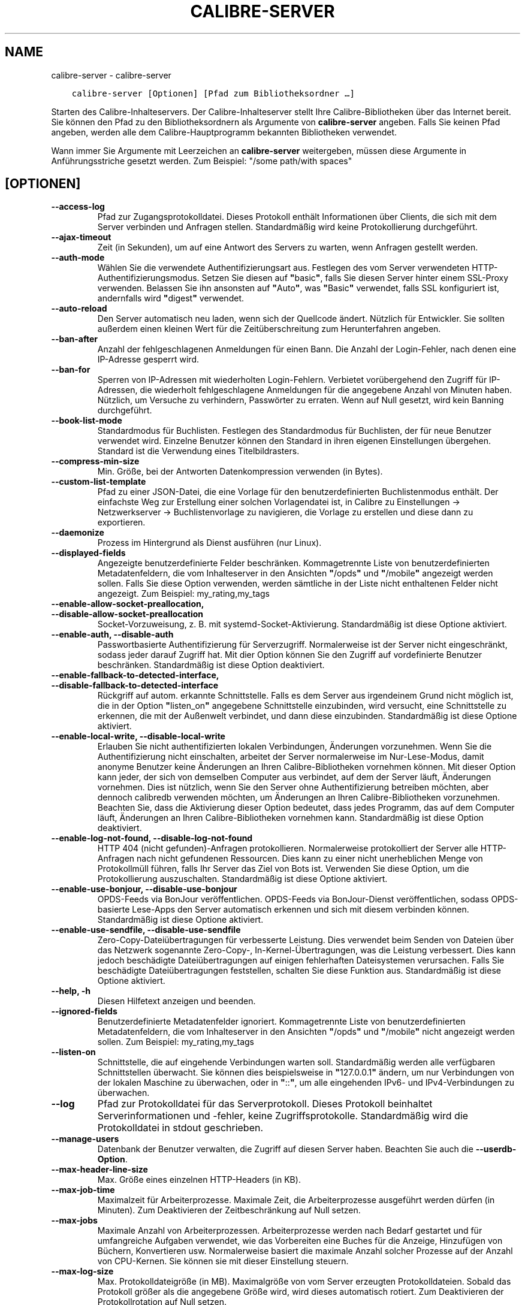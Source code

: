 .\" Man page generated from reStructuredText.
.
.TH "CALIBRE-SERVER" "1" "März 06, 2020" "4.12.0" "calibre"
.SH NAME
calibre-server \- calibre-server
.
.nr rst2man-indent-level 0
.
.de1 rstReportMargin
\\$1 \\n[an-margin]
level \\n[rst2man-indent-level]
level margin: \\n[rst2man-indent\\n[rst2man-indent-level]]
-
\\n[rst2man-indent0]
\\n[rst2man-indent1]
\\n[rst2man-indent2]
..
.de1 INDENT
.\" .rstReportMargin pre:
. RS \\$1
. nr rst2man-indent\\n[rst2man-indent-level] \\n[an-margin]
. nr rst2man-indent-level +1
.\" .rstReportMargin post:
..
.de UNINDENT
. RE
.\" indent \\n[an-margin]
.\" old: \\n[rst2man-indent\\n[rst2man-indent-level]]
.nr rst2man-indent-level -1
.\" new: \\n[rst2man-indent\\n[rst2man-indent-level]]
.in \\n[rst2man-indent\\n[rst2man-indent-level]]u
..
.INDENT 0.0
.INDENT 3.5
.sp
.nf
.ft C
calibre\-server [Optionen] [Pfad zum Bibliotheksordner\ …]
.ft P
.fi
.UNINDENT
.UNINDENT
.sp
Starten des Calibre\-Inhalteservers. Der Calibre\-Inhalteserver stellt Ihre Calibre\-Bibliotheken über das Internet bereit.
Sie können den Pfad zu den Bibliotheksordnern als Argumente von \fBcalibre\-server\fP angeben.
Falls Sie keinen Pfad angeben, werden alle dem Calibre\-Hauptprogramm bekannten Bibliotheken verwendet.
.sp
Wann immer Sie Argumente mit Leerzeichen an \fBcalibre\-server\fP weitergeben, müssen diese Argumente in Anführungsstriche gesetzt werden. Zum Beispiel: "/some path/with spaces"
.SH [OPTIONEN]
.INDENT 0.0
.TP
.B \-\-access\-log
Pfad zur Zugangsprotokolldatei. Dieses Protokoll enthält Informationen über Clients, die sich mit dem Server verbinden und Anfragen stellen. Standardmäßig wird keine Protokollierung durchgeführt.
.UNINDENT
.INDENT 0.0
.TP
.B \-\-ajax\-timeout
Zeit (in Sekunden), um auf eine Antwort des Servers zu warten, wenn Anfragen gestellt werden.
.UNINDENT
.INDENT 0.0
.TP
.B \-\-auth\-mode
Wählen Sie die verwendete Authentifizierungsart aus.        Festlegen des vom Server verwendeten HTTP\-Authentifizierungsmodus. Setzen Sie diesen auf \fB"\fPbasic\fB"\fP, falls Sie diesen Server hinter einem SSL\-Proxy verwenden. Belassen Sie ihn ansonsten auf \fB"\fPAuto\fB"\fP, was \fB"\fPBasic\fB"\fP verwendet, falls SSL konfiguriert ist, andernfalls wird \fB"\fPdigest\fB"\fP verwendet.
.UNINDENT
.INDENT 0.0
.TP
.B \-\-auto\-reload
Den Server automatisch neu laden, wenn sich der Quellcode ändert. Nützlich für Entwickler. Sie sollten außerdem einen kleinen Wert für die Zeitüberschreitung zum Herunterfahren angeben.
.UNINDENT
.INDENT 0.0
.TP
.B \-\-ban\-after
Anzahl der fehlgeschlagenen Anmeldungen für einen Bann.     Die Anzahl der Login\-Fehler, nach denen eine IP\-Adresse gesperrt wird.
.UNINDENT
.INDENT 0.0
.TP
.B \-\-ban\-for
Sperren von IP\-Adressen mit wiederholten Login\-Fehlern.     Verbietet vorübergehend den Zugriff für IP\-Adressen, die wiederholt fehlgeschlagene Anmeldungen für die angegebene Anzahl von Minuten haben. Nützlich, um Versuche zu verhindern, Passwörter zu erraten. Wenn auf Null gesetzt, wird kein Banning durchgeführt.
.UNINDENT
.INDENT 0.0
.TP
.B \-\-book\-list\-mode
Standardmodus für Buchlisten.       Festlegen des Standardmodus für Buchlisten, der für neue Benutzer verwendet wird. Einzelne Benutzer können den Standard in ihren eigenen Einstellungen übergehen. Standard ist die Verwendung eines Titelbildrasters.
.UNINDENT
.INDENT 0.0
.TP
.B \-\-compress\-min\-size
Min. Größe, bei der Antworten Datenkompression verwenden (in Bytes).
.UNINDENT
.INDENT 0.0
.TP
.B \-\-custom\-list\-template
Pfad zu einer JSON\-Datei, die eine Vorlage für den benutzerdefinierten Buchlistenmodus enthält. Der einfachste Weg zur Erstellung einer solchen Vorlagendatei ist, in Calibre zu Einstellungen → Netzwerkserver → Buchlistenvorlage zu navigieren, die Vorlage zu erstellen und diese dann zu exportieren.
.UNINDENT
.INDENT 0.0
.TP
.B \-\-daemonize
Prozess im Hintergrund als Dienst ausführen (nur Linux).
.UNINDENT
.INDENT 0.0
.TP
.B \-\-displayed\-fields
Angezeigte benutzerdefinierte Felder beschränken.   Kommagetrennte Liste von benutzerdefinierten Metadatenfeldern, die vom Inhalteserver in den Ansichten \fB"\fP/opds\fB"\fP und \fB"\fP/mobile\fB"\fP angezeigt werden sollen. Falls Sie diese Option verwenden, werden sämtliche in der Liste nicht enthaltenen Felder nicht angezeigt. Zum Beispiel: my_rating,my_tags
.UNINDENT
.INDENT 0.0
.TP
.B \-\-enable\-allow\-socket\-preallocation, \-\-disable\-allow\-socket\-preallocation
Socket\-Vorzuweisung, z. B. mit systemd\-Socket\-Aktivierung. Standardmäßig ist diese Optione aktiviert.
.UNINDENT
.INDENT 0.0
.TP
.B \-\-enable\-auth, \-\-disable\-auth
Passwortbasierte Authentifizierung für Serverzugriff.       Normalerweise ist der Server nicht eingeschränkt, sodass jeder darauf Zugriff hat. Mit dier Option können Sie den Zugriff auf vordefinierte Benutzer beschränken. Standardmäßig ist diese Option deaktiviert.
.UNINDENT
.INDENT 0.0
.TP
.B \-\-enable\-fallback\-to\-detected\-interface, \-\-disable\-fallback\-to\-detected\-interface
Rückgriff auf autom. erkannte Schnittstelle.        Falls es dem Server aus irgendeinem Grund nicht möglich ist, die in der Option \fB"\fPlisten_on\fB"\fP angegebene Schnittstelle einzubinden, wird versucht, eine Schnittstelle zu erkennen, die mit der Außenwelt verbindet, und dann diese einzubinden. Standardmäßig ist diese Optione aktiviert.
.UNINDENT
.INDENT 0.0
.TP
.B \-\-enable\-local\-write, \-\-disable\-local\-write
Erlauben Sie nicht authentifizierten lokalen Verbindungen, Änderungen vorzunehmen.  Wenn Sie die Authentifizierung nicht einschalten, arbeitet der Server normalerweise im Nur\-Lese\-Modus, damit anonyme Benutzer keine Änderungen an Ihren Calibre\-Bibliotheken vornehmen können. Mit dieser Option kann jeder, der sich von demselben Computer aus verbindet, auf dem der Server läuft, Änderungen vornehmen. Dies ist nützlich, wenn Sie den Server ohne Authentifizierung betreiben möchten, aber dennoch calibredb verwenden möchten, um Änderungen an Ihren Calibre\-Bibliotheken vorzunehmen. Beachten Sie, dass die Aktivierung dieser Option bedeutet, dass jedes Programm, das auf dem Computer läuft, Änderungen an Ihren Calibre\-Bibliotheken vornehmen kann. Standardmäßig ist diese Option deaktiviert.
.UNINDENT
.INDENT 0.0
.TP
.B \-\-enable\-log\-not\-found, \-\-disable\-log\-not\-found
HTTP 404 (nicht gefunden)\-Anfragen protokollieren.  Normalerweise protokolliert der Server alle HTTP\-Anfragen nach nicht gefundenen Ressourcen. Dies kann zu einer nicht unerheblichen Menge von Protokollmüll führen, falls Ihr Server das Ziel von Bots ist. Verwenden Sie diese Option, um die Protokollierung auszuschalten. Standardmäßig ist diese Optione aktiviert.
.UNINDENT
.INDENT 0.0
.TP
.B \-\-enable\-use\-bonjour, \-\-disable\-use\-bonjour
OPDS\-Feeds via BonJour veröffentlichen.     OPDS\-Feeds via BonJour\-Dienst veröffentlichen, sodass OPDS\-basierte Lese\-Apps den Server automatisch erkennen und sich mit diesem verbinden können. Standardmäßig ist diese Optione aktiviert.
.UNINDENT
.INDENT 0.0
.TP
.B \-\-enable\-use\-sendfile, \-\-disable\-use\-sendfile
Zero\-Copy\-Dateiübertragungen für verbesserte Leistung.      Dies verwendet beim Senden von Dateien über das Netzwerk sogenannte Zero\-Copy\-, In\-Kernel\-Übertragungen, was die Leistung verbessert. Dies kann jedoch beschädigte Dateiübertragungen auf einigen fehlerhaften Dateisystemen verursachen. Falls Sie beschädigte Dateiübertragungen feststellen, schalten Sie diese Funktion aus. Standardmäßig ist diese Optione aktiviert.
.UNINDENT
.INDENT 0.0
.TP
.B \-\-help, \-h
Diesen Hilfetext anzeigen und beenden.
.UNINDENT
.INDENT 0.0
.TP
.B \-\-ignored\-fields
Benutzerdefinierte Metadatenfelder ignoriert.       Kommagetrennte Liste von benutzerdefinierten Metadatenfeldern, die vom Inhalteserver in den Ansichten \fB"\fP/opds\fB"\fP und \fB"\fP/mobile\fB"\fP nicht angezeigt werden sollen. Zum Beispiel: my_rating,my_tags
.UNINDENT
.INDENT 0.0
.TP
.B \-\-listen\-on
Schnittstelle, die auf eingehende Verbindungen warten soll.         Standardmäßig werden alle verfügbaren Schnittstellen überwacht. Sie können dies beispielsweise in \fB"\fP127.0.0.1\fB"\fP ändern, um nur Verbindungen von der lokalen Maschine zu überwachen, oder in \fB"\fP::\fB"\fP, um alle eingehenden IPv6\- und IPv4\-Verbindungen zu überwachen.
.UNINDENT
.INDENT 0.0
.TP
.B \-\-log
Pfad zur Protokolldatei für das Serverprotokoll. Dieses Protokoll beinhaltet Serverinformationen und \-fehler, keine Zugriffsprotokolle. Standardmäßig wird die Protokolldatei in stdout geschrieben.
.UNINDENT
.INDENT 0.0
.TP
.B \-\-manage\-users
Datenbank der Benutzer verwalten, die Zugriff auf diesen Server haben. Beachten Sie auch die \fB\-\-userdb\-Option\fP\&.
.UNINDENT
.INDENT 0.0
.TP
.B \-\-max\-header\-line\-size
Max. Größe eines einzelnen HTTP\-Headers (in KB).
.UNINDENT
.INDENT 0.0
.TP
.B \-\-max\-job\-time
Maximalzeit für Arbeiterprozesse.   Maximale Zeit, die Arbeiterprozesse ausgeführt werden dürfen (in Minuten). Zum Deaktivieren der Zeitbeschränkung auf Null setzen.
.UNINDENT
.INDENT 0.0
.TP
.B \-\-max\-jobs
Maximale Anzahl von Arbeiterprozessen.      Arbeiterprozesse werden nach Bedarf gestartet und für umfangreiche Aufgaben verwendet, wie das Vorbereiten eine Buches für die Anzeige, Hinzufügen von Büchern, Konvertieren usw. Normalerweise basiert die maximale Anzahl solcher Prozesse auf der Anzahl von CPU\-Kernen. Sie können sie mit dieser Einstellung steuern.
.UNINDENT
.INDENT 0.0
.TP
.B \-\-max\-log\-size
Max. Protokolldateigröße (in MB).   Maximalgröße von vom Server erzeugten Protokolldateien. Sobald das Protokoll größer als die angegebene Größe wird, wird dieses automatisch rotiert. Zum Deaktivieren der Protokollrotation auf Null setzen.
.UNINDENT
.INDENT 0.0
.TP
.B \-\-max\-opds\-items
Maximale Anzahl von Büchern in OPDS\-Feeds.  Maximale Anzahl von Büchern, die der Server in einem einzelnen OPDS\-Bezugs\-Feed zurückgibt.
.UNINDENT
.INDENT 0.0
.TP
.B \-\-max\-opds\-ungrouped\-items
Max. Anzahl nicht gruppierter Elemente in OPDS\-Feeds.       Kategorieelemente wie Autor/Schlagwörter nach dem ersten Buchstaben gruppieren, falls mehr als die angegebene Anzahl von Elementen existiert. Zum Deaktivieren auf Null setzen.
.UNINDENT
.INDENT 0.0
.TP
.B \-\-max\-request\-body\-size
Max. zulässige Größe für auf den Server übertragene Dateien (in MB).
.UNINDENT
.INDENT 0.0
.TP
.B \-\-num\-per\-page
Anzahl der auf einer einzelnen Seite anzuzeigenden Bücher.  Anzahl der auf einer einzelnen Seite im Browser anzuzeigenden Bücher.
.UNINDENT
.INDENT 0.0
.TP
.B \-\-pidfile
Prozess\-PID in die angegebene Datei schreiben
.UNINDENT
.INDENT 0.0
.TP
.B \-\-port
Port, auf dem auf Verbindungen gewartet werden soll.
.UNINDENT
.INDENT 0.0
.TP
.B \-\-search\-the\-net\-urls
Path to a JSON file containing URLs for the \fB"\fPSearch the internet\fB"\fP feature. The easiest way to create such a file is to go to Preferences\-> Sharing over the net\->Search the internet in calibre, create the URLs and export them.
.UNINDENT
.INDENT 0.0
.TP
.B \-\-shutdown\-timeout
Wartezeit in Sekunden bis zu einem sauberen Herunterfahren.
.UNINDENT
.INDENT 0.0
.TP
.B \-\-ssl\-certfile
Pfad zur SSL\-Zertifikatsdatei.
.UNINDENT
.INDENT 0.0
.TP
.B \-\-ssl\-keyfile
Pfad zur SSL\-Privatschlüsseldatei.
.UNINDENT
.INDENT 0.0
.TP
.B \-\-timeout
Zeit (in Sekunden), nach der eine untätige Verbindung geschlossen wird.
.UNINDENT
.INDENT 0.0
.TP
.B \-\-url\-prefix
Vorzustellendes Präfix für alle URLs.       Hilfreich, wenn Sie diesen Server hinter einem Reverse\-Proxy betreiben möchten. Verwenden Sie beispielsweise \fB"\fP/calibre\fB"\fP als das URL\-Präfix.
.UNINDENT
.INDENT 0.0
.TP
.B \-\-userdb
Pfad zur Benutzerdatenbank, die für die Authentifizierung verwendet werden soll. Die Datenbank ist eine SQLite\-Datei. Um es zu erstellen, benutze \fI\%\-\-manage\-users\fP\&. Mehr über die Verwaltung von Benutzern erfahren Sie unter: \fI\%https://manual.calibre\-ebook.com/de/server.html#managing\-user\-accounts\-from\-the\-command\-line\-only\fP
.UNINDENT
.INDENT 0.0
.TP
.B \-\-version
Programmversion anzeigen und beenden
.UNINDENT
.INDENT 0.0
.TP
.B \-\-worker\-count
Anzahl von Arbeiterprozessen für die Verarbeitung von Anfragen.
.UNINDENT
.SH AUTHOR
Kovid Goyal
.SH COPYRIGHT
Kovid Goyal
.\" Generated by docutils manpage writer.
.

